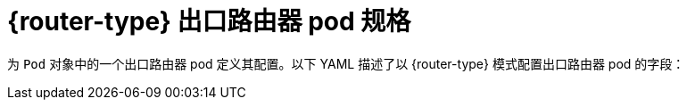 // Module included in the following assemblies:
//
// * networking/openshift_sdn/deploying-egress-router-layer3-redirection.adoc
// * networking/openshift_sdn/deploying-egress-router-http-redirection.adoc
// * networking/openshift_sdn/deploying-egress-router-dns-redirection.adoc

// Conditional per flavor of Pod
ifeval::["{context}" == "deploying-egress-router-layer3-redirection"]
:redirect:
:router-type: 重定向
endif::[]
ifeval::["{context}" == "deploying-egress-router-http-redirection"]
:http:
:router-type: HTTP
endif::[]
ifeval::["{context}" == "deploying-egress-router-dns-redirection"]
:dns:
:router-type: DNS
endif::[]

:egress-router-image-name: openshift4/ose-egress-router
:egress-router-image-url: registry.redhat.io/{egress-router-image-name}

ifdef::http[]
:egress-http-proxy-image-name: openshift4/ose-egress-http-proxy
:egress-http-proxy-image-url: registry.redhat.io/{egress-http-proxy-image-name}
endif::[]
ifdef::dns[]
:egress-dns-proxy-image-name: openshift4/ose-egress-dns-proxy
:egress-dns-proxy-image-url: registry.redhat.io/{egress-dns-proxy-image-name}
endif::[]
ifdef::redirect[]
:egress-pod-image-name: openshift4/ose-pod
:egress-pod-image-url: registry.redhat.io/{egress-pod-image-name}
endif::[]

// All the images are different for OKD
ifdef::openshift-origin[]

:egress-router-image-name: openshift/origin-egress-router
:egress-router-image-url: {egress-router-image-name}

ifdef::http[]
:egress-http-proxy-image-name: openshift/origin-egress-http-proxy
:egress-http-proxy-image-url: {egress-http-proxy-image-name}
endif::[]
ifdef::dns[]
:egress-dns-proxy-image-name: openshift/origin-egress-dns-proxy
:egress-dns-proxy-image-url: {egress-dns-proxy-image-name}
endif::[]
ifdef::redirect[]
:egress-pod-image-name: openshift/origin-pod
:egress-pod-image-url: {egress-pod-image-name}
endif::[]

endif::openshift-origin[]

[id="nw-egress-router-pod_{context}"]
=  {router-type} 出口路由器 pod 规格

为 `Pod` 对象中的一个出口路由器 pod 定义其配置。以下 YAML 描述了以 {router-type} 模式配置出口路由器 pod 的字段：

// Because redirect needs privileged access to setup `EGRESS_DESTINATION`
// and the other modes do not, this ends up needing its own almost
// identical Pod. It's not possible to use conditionals for an unequal
// number of callouts.

ifdef::redirect[]
[source,yaml,subs="attributes+"]
----
apiVersion: v1
kind: Pod
metadata:
  name: egress-1
  labels:
    name: egress-1
  annotations:
    pod.network.openshift.io/assign-macvlan: "true" <1>
spec:
  initContainers:
  - name: egress-router
    image: {egress-router-image-url}
    securityContext:
      privileged: true
    env:
    - name: EGRESS_SOURCE <2>
      value: <egress_router>
    - name: EGRESS_GATEWAY <3>
      value: <egress_gateway>
    - name: EGRESS_DESTINATION <4>
      value: <egress_destination>
    - name: EGRESS_ROUTER_MODE
      value: init
  containers:
  - name: egress-router-wait
    image: {egress-pod-image-url}
----
<1> 该注解告知 统信容器云管理平台 在主网络接口控制器(NIC)上创建 macvlan 网络接口，并将 macvlan 接口移到 pod 的网络命名空间。您必须把 "true" 值包括在引号中。要让 统信容器云管理平台 在不同的 NIC 接口上创建 macvlan 接口，请将注解值设置为该接口的名称。例如： eth1。
<2> 保留给出口路由器 pod 使用的物理网络的 IP 地址。可选：您可以包括子网长度（/24 后缀），以便正确路由到本地子网。如果没有指定子网长度，则出口路由器只能访问使用 EGRESS_GATEWAY 变量指定的主机，且子网上没有其他主机。
<3> 值与节点使用的默认网关相同。
<4> 将流量定向到的外部服务器。使用这个示例，连接到 pod 流量被重新定向到 `203.0.113.25`，源 IP 地址为 `192.168.12.99`。

.出口路由器 pod 规格示例
[source,yaml,subs="attributes+"]
----
apiVersion: v1
kind: Pod
metadata:
  name: egress-multi
  labels:
    name: egress-multi
  annotations:
    pod.network.openshift.io/assign-macvlan: "true"
spec:
  initContainers:
  - name: egress-router
    image: {egress-router-image-url}
    securityContext:
      privileged: true
    env:
    - name: EGRESS_SOURCE
      value: 192.168.12.99/24
    - name: EGRESS_GATEWAY
      value: 192.168.12.1
    - name: EGRESS_DESTINATION
      value: |
        80   tcp 203.0.113.25
        8080 tcp 203.0.113.26 80
        8443 tcp 203.0.113.26 443
        203.0.113.27
    - name: EGRESS_ROUTER_MODE
      value: init
  containers:
  - name: egress-router-wait
    image: {egress-pod-image-url}
----
endif::redirect[]

// Many conditionals because DNS offers one additional env variable.

ifdef::dns,http[]
[source,yaml,subs="attributes+"]
----
apiVersion: v1
kind: Pod
metadata:
  name: egress-1
  labels:
    name: egress-1
  annotations:
    pod.network.openshift.io/assign-macvlan: "true" <1>
spec:
  initContainers:
  - name: egress-router
    image: {egress-router-image-url}
    securityContext:
      privileged: true
    env:
    - name: EGRESS_SOURCE <2>
      value: <egress-router>
    - name: EGRESS_GATEWAY <3>
      value: <egress-gateway>
    - name: EGRESS_ROUTER_MODE
ifdef::dns[]
      value: dns-proxy
endif::dns[]
ifdef::http[]
      value: http-proxy
endif::http[]
  containers:
  - name: egress-router-pod
ifdef::dns[]
    image: {egress-dns-proxy-image-url}
    securityContext:
      privileged: true
endif::dns[]
ifdef::http[]
    image: {egress-http-proxy-image-url}
endif::http[]
    env:
ifdef::http[]
    - name: EGRESS_HTTP_PROXY_DESTINATION <4>
      value: |-
        ...
endif::http[]
ifdef::dns[]
    - name: EGRESS_DNS_PROXY_DESTINATION <4>
      value: |-
        ...
    - name: EGRESS_DNS_PROXY_DEBUG <5>
      value: "1"
endif::dns[]
    ...
----
<1> 该注解告知 统信容器云管理平台 在主网络接口控制器(NIC)上创建 macvlan 网络接口，并将 macvlan 接口移到 pod 的网络命名空间。您必须把 "true" 值包括在引号中。要让 统信容器云管理平台 在不同的 NIC 接口上创建 macvlan 接口，请将注解值设置为该接口的名称。例如： eth1。
<2> 保留给出口路由器 pod 使用的物理网络的 IP 地址。可选：您可以包括子网长度（/24 后缀），以便正确路由到本地子网。如果没有指定子网长度，则出口路由器只能访问使用 EGRESS_GATEWAY 变量指定的主机，且子网上没有其他主机。
<3> 值与节点使用的默认网关相同。
ifdef::http[]
<4> 一个字符串或 YAML 多行字符串指定如何配置代理。请注意，这作为 HTTP 代理容器中的环境变量指定，而不是与 init 容器中的其他环境变量指定。
endif::http[]
ifdef::dns[]
<4> Specify a list of one or more proxy destinations.
<5> Optional: Specify to output the DNS proxy log output to `stdout`.
endif::dns[]
endif::[]

// unload flavors
ifdef::redirect[]
:!redirect:
endif::[]
ifdef::http[]
:!http:
endif::[]
ifdef::dns[]
:!dns:
endif::[]
ifdef::router-type[]
:!router-type:
endif::[]

// unload images
ifdef::egress-router-image-name[]
:!egress-router-image-name:
endif::[]
ifdef::egress-router-image-url[]
:!egress-router-image-url:
endif::[]
ifdef::egress-pod-image-name[]
:!egress-pod-image-name:
endif::[]
ifdef::egress-pod-image-url[]
:!egress-pod-image-url:
endif::[]
